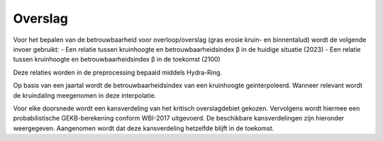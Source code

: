 Overslag
========================

Voor het bepalen van de betrouwbaarheid voor overloop/overslag (gras erosie kruin- en binnentalud) wordt de volgende invoer gebruikt:
- Een relatie tussen kruinhoogte en betrouwbaarheidsindex β in de huidige situatie (2023)
- Een relatie tussen kruinhoogte en betrouwbaarheidsindex β in de toekomst (2100)

Deze relaties worden in de preprocessing bepaald middels Hydra-Ring.

Op basis van een jaartal wordt de betrouwbaarheidsindex van een kruinhoogte geinterpoleerd. Wanneer relevant wordt de kruindaling meegenomen in deze interpolatie.

Voor elke doorsnede wordt een kansverdeling van het kritisch overslagdebiet gekozen. Vervolgens wordt hiermee een probabilistische GEKB-berekening conform WBI-2017 uitgevoerd. De beschikbare kansverdelingen zijn hieronder weergegeven. Aangenomen wordt dat deze kansverdeling hetzelfde blijft in de toekomst.

.. csv-table:: Kritische overslagdebieten
    :file: tables/kritische_overslagdebieten.csv
    :header-rows: 1
    :widths: 40, 10, 10, 10, 20